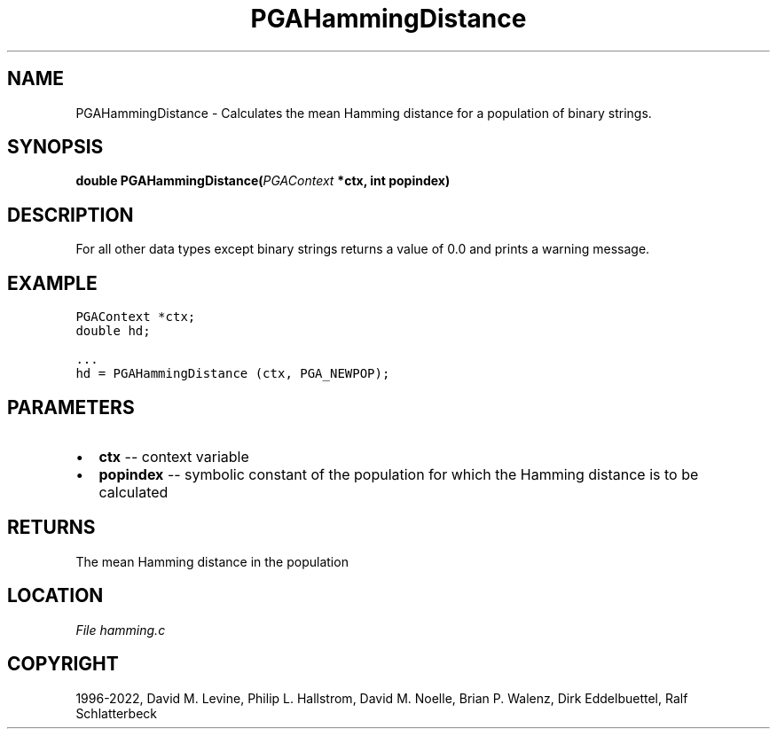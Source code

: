 .\" Man page generated from reStructuredText.
.
.
.nr rst2man-indent-level 0
.
.de1 rstReportMargin
\\$1 \\n[an-margin]
level \\n[rst2man-indent-level]
level margin: \\n[rst2man-indent\\n[rst2man-indent-level]]
-
\\n[rst2man-indent0]
\\n[rst2man-indent1]
\\n[rst2man-indent2]
..
.de1 INDENT
.\" .rstReportMargin pre:
. RS \\$1
. nr rst2man-indent\\n[rst2man-indent-level] \\n[an-margin]
. nr rst2man-indent-level +1
.\" .rstReportMargin post:
..
.de UNINDENT
. RE
.\" indent \\n[an-margin]
.\" old: \\n[rst2man-indent\\n[rst2man-indent-level]]
.nr rst2man-indent-level -1
.\" new: \\n[rst2man-indent\\n[rst2man-indent-level]]
.in \\n[rst2man-indent\\n[rst2man-indent-level]]u
..
.TH "PGAHammingDistance" "3" "2023-01-09" "" "PGAPack"
.SH NAME
PGAHammingDistance \- Calculates the mean Hamming distance for a population of binary strings. 
.SH SYNOPSIS
.B double  PGAHammingDistance(\fI\%PGAContext\fP  *ctx, int  popindex) 
.sp
.SH DESCRIPTION
.sp
For all other data types except binary strings returns a value of
0.0 and prints a warning message.
.SH EXAMPLE
.sp
.nf
.ft C
PGAContext *ctx;
double hd;

\&...
hd = PGAHammingDistance (ctx, PGA_NEWPOP);
.ft P
.fi

 
.SH PARAMETERS
.IP \(bu 2
\fBctx\fP \-\- context variable 
.IP \(bu 2
\fBpopindex\fP \-\- symbolic constant of the population for which the Hamming distance is to be calculated 
.SH RETURNS
The mean Hamming distance in the population
.SH LOCATION
\fI\%File hamming.c\fP
.SH COPYRIGHT
1996-2022, David M. Levine, Philip L. Hallstrom, David M. Noelle, Brian P. Walenz, Dirk Eddelbuettel, Ralf Schlatterbeck
.\" Generated by docutils manpage writer.
.
